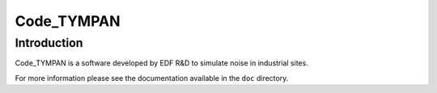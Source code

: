 ===============
  Code_TYMPAN
===============

Introduction
============

Code_TYMPAN is a software developed by EDF R&D to simulate noise in
industrial sites.

.. todo: Give some more context on the project

For more information please see the documentation available in the
``doc`` directory.

.. todo: add link to on-line doc when it will be available
